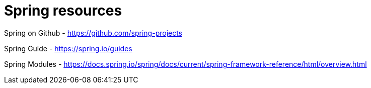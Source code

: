 = Spring resources

Spring on Github - https://github.com/spring-projects

Spring Guide - https://spring.io/guides

Spring  Modules - https://docs.spring.io/spring/docs/current/spring-framework-reference/html/overview.html
